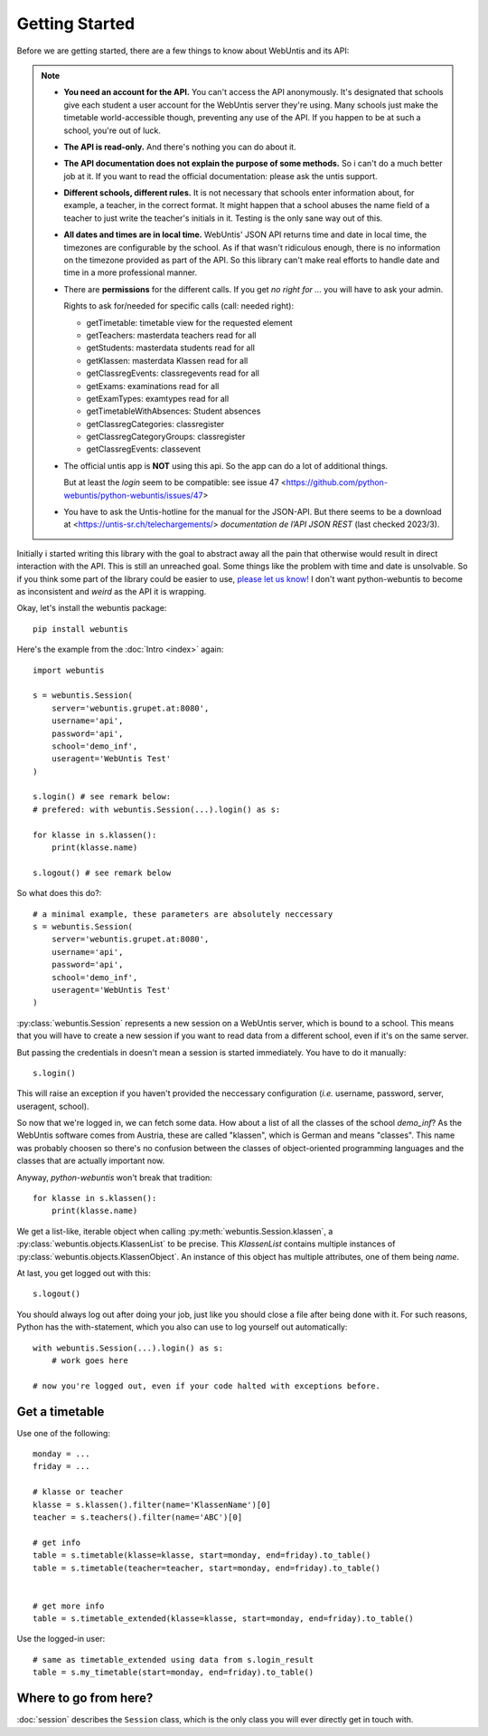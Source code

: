 ===============
Getting Started
===============

Before we are getting started, there are a few things to know about WebUntis
and its API:

.. note::

    - **You need an account for the API.** You can't access the API
      anonymously. It's designated that schools give each student a user
      account for the WebUntis server they're using. Many schools just make the
      timetable world-accessible though, preventing any use of the API. If you
      happen to be at such a school, you're out of luck.

    - **The API is read-only.** And there's nothing you can do about it.

    - **The API documentation does not explain the purpose of some methods.**
      So i can't do a much better job at it. If you want to read the
      official documentation: please ask the untis support.

    - **Different schools, different rules.** It is not necessary that schools
      enter information about, for example, a teacher, in the correct format.
      It might happen that a school abuses the name field of a teacher to just
      write the teacher's initials in it. Testing is the only sane way out of
      this.

    - **All dates and times are in local time.** WebUntis' JSON API returns
      time and date in local time, the timezones are configurable by the
      school. As if that wasn't ridiculous enough, there is no information on
      the timezone provided as part of the API. So this library can't make real
      efforts to handle date and time in a more professional manner.

    - There are **permissions** for the different calls. If you get `no right for ...`
      you will have to ask your admin.

      Rights to ask for/needed for specific calls (call: needed right):

      * getTimetable: timetable view for the requested element
      * getTeachers: masterdata teachers read for all
      * getStudents: masterdata students read for all
      * getKlassen: masterdata Klassen read for all
      * getClassregEvents: classregevents read for all
      * getExams: examinations read for all
      * getExamTypes: examtypes read for all
      * getTimetableWithAbsences: Student absences
      * getClassregCategories: classregister
      * getClassregCategoryGroups: classregister
      * getClassregEvents: classevent

    - The official untis app is **NOT** using this api. So the app can
      do a lot of additional things.

      But at least the *login* seem to be compatible: see issue 47
      <https://github.com/python-webuntis/python-webuntis/issues/47>

    - You have to ask the Untis-hotline for the manual for the JSON-API. But there seems to be
      a download at <https://untis-sr.ch/telechargements/> `documentation de l’API JSON REST` (last checked 2023/3).

Initially i started writing this library with the goal to abstract away all the
pain that otherwise would result in direct interaction with the API. This is
still an unreached goal. Some things like the problem with time and date is
unsolvable. So if you think some part of the library could be easier to use,
`please let us know!
<https://github.com/python-webuntis/python-webuntis/issues/new>`_ I don't want
python-webuntis to become as inconsistent and *weird* as the API it is
wrapping.

Okay, let's install the webuntis package::

    pip install webuntis

Here's the example from the :doc:`Intro <index>` again::

    import webuntis

    s = webuntis.Session(
        server='webuntis.grupet.at:8080',
        username='api',
        password='api',
        school='demo_inf',
        useragent='WebUntis Test'
    )

    s.login() # see remark below:
    # prefered: with webuntis.Session(...).login() as s:

    for klasse in s.klassen():
        print(klasse.name)

    s.logout() # see remark below


So what does this do?::

    # a minimal example, these parameters are absolutely neccessary
    s = webuntis.Session(
        server='webuntis.grupet.at:8080',
        username='api',
        password='api',
        school='demo_inf',
        useragent='WebUntis Test'
    )

:py:class:`webuntis.Session` represents a new session on a WebUntis server,
which is bound to a school. This means that you will have to create a new
session if you want to read data from a different school, even if it's on the
same server.

But passing the credentials in doesn't mean a session is started immediately.
You have to do it manually::

    s.login()

This will raise an exception if you haven't provided the neccessary
configuration (*i.e.* username, password, server, useragent, school).

So now that we're logged in, we can fetch some data. How about a list of all
the classes of the school *demo_inf*? As the WebUntis software comes from
Austria, these are called "klassen", which is German and means "classes". This
name was probably choosen so there's no confusion between the classes of
object-oriented programming languages and the classes that are actually
important now.

Anyway, *python-webuntis* won't break that tradition::

    for klasse in s.klassen():
        print(klasse.name)

We get a list-like, iterable object when calling
:py:meth:`webuntis.Session.klassen`, a :py:class:`webuntis.objects.KlassenList`
to be precise. This *KlassenList* contains multiple instances of
:py:class:`webuntis.objects.KlassenObject`. An instance of this object has
multiple attributes, one of them being *name*.

At last, you get logged out with this::

    s.logout()

You should always log out after doing your job, just like you should close a
file after being done with it. For such reasons, Python has the with-statement,
which you also can use to log yourself out automatically::

    with webuntis.Session(...).login() as s:
        # work goes here

    # now you're logged out, even if your code halted with exceptions before.


Get a timetable
===============

Use one of the following::

    monday = ...
    friday = ...

    # klasse or teacher
    klasse = s.klassen().filter(name='KlassenName')[0]
    teacher = s.teachers().filter(name='ABC')[0]

    # get info
    table = s.timetable(klasse=klasse, start=monday, end=friday).to_table()
    table = s.timetable(teacher=teacher, start=monday, end=friday).to_table()


    # get more info
    table = s.timetable_extended(klasse=klasse, start=monday, end=friday).to_table()

Use the logged-in user::

    # same as timetable_extended using data from s.login_result
    table = s.my_timetable(start=monday, end=friday).to_table()


Where to go from here?
======================

:doc:`session` describes the ``Session`` class, which is the only class you
will ever directly get in touch with.
